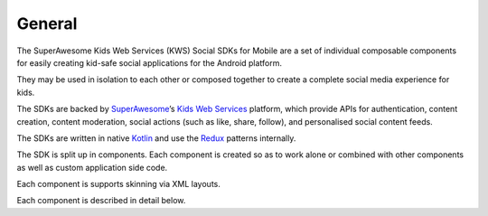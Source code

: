 General
=======

The SuperAwesome Kids Web Services (KWS) Social SDKs for Mobile are a set of
individual composable components for easily creating kid-safe social
applications for the Android platform.

They may be used in isolation to each other or composed together to
create a complete social media experience for kids.

The SDKs are backed by `SuperAwesome <https://www.superawesome.com/>`_’s
`Kids Web Services <https://www.superawesome.com/kws-kids-web-services>`_
platform, which provide APIs for authentication, content creation,
content moderation, social actions (such as like, share, follow),
and personalised social content feeds.

The SDKs are written in native `Kotlin <https://kotlinlang.org/>`_ and use the
`Redux <https://redux.js.org/>`_ patterns internally.

The SDK is split up in components.
Each component is created so as to work alone or combined with other components
as well as custom application side code.

Each component is supports skinning via XML layouts.

Each component is described in detail below.
